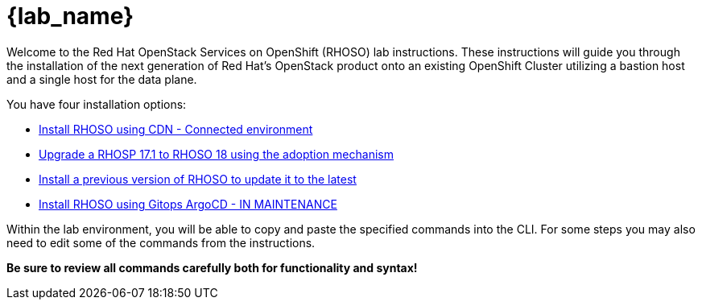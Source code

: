 = {lab_name}

Welcome to the Red Hat OpenStack Services on OpenShift (RHOSO) lab instructions.
These instructions will guide you through the installation of the next generation of Red Hat's OpenStack product onto an existing OpenShift Cluster utilizing a bastion host and a single host for the data plane.

You have four installation options: 

* xref:connected/connected.adoc[Install RHOSO using CDN - Connected environment]
* xref:adoption/adoption.adoc[Upgrade a RHOSP 17.1 to RHOSO 18 using the adoption mechanism]
* xref:updates/updates.adoc[Install a previous version of RHOSO to update it to the latest]
* xref:gitops/gitops.adoc[Install RHOSO using Gitops ArgoCD - IN MAINTENANCE]

Within the lab environment, you will be able to copy and paste the specified commands into the CLI.
For some steps you may also need to edit some of the commands from the  instructions.

*Be sure to review all commands carefully both for functionality and syntax!*
